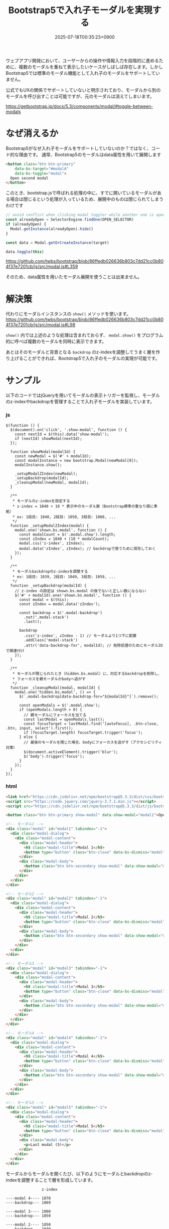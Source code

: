 #+TITLE: Bootstrap5で入れ子モーダルを実現する
#+IMAGE:
#+DATE: 2025-07-18T00:35:23+0900
#+HUGO_AUTO_SET_LASTMOD: t
#+DESCRIPTION: 
#+tags: Bootstrap5 modal
#+categories: tips
#+DRAFT: false
#+HUGO_BUNDLE: 2025/07/bootstrap5_nested_modal
#+EXPORT_FILE_NAME: index

ウェブアプリ開発において、ユーザーからの操作や情報入力を段階的に進めるために、複数のモーダルを重ねて表示したいケースがしばしば存在します。しかしBootstrap5では標準のモーダル機能として入れ子のモーダルをサポートしていません。

公式でもUXの関係でサポートしていないと明示されており、モーダルから別のモーダルを呼び出すことは可能ですが、元のモーダルは消えてしまいます。

https://getbootstrap.jp/docs/5.3/components/modal/#toggle-between-modals

* なぜ消えるか
Bootstrap5がなぜ入れ子モーダルをサポートしていないのか？ではなく、コード的な理由です。
通常、Bootstrap5のモーダルはdata属性を用いて展開します

#+begin_src html
  <button class="btn btn-primary"
	  data-bs-target="#modalA"
	  data-bs-toggle="modal">
    Open second modal
  </button>
#+end_src

このとき、bootstrap.jsで呼ばれる処理の中に、すでに開いているモーダルがある場合は閉じるという処理が入っているため、展開中のものは閉じられてしまうわけです

#+begin_src js
  // avoid conflict when clicking modal toggler while another one is open
  const alreadyOpen = SelectorEngine.findOne(OPEN_SELECTOR)
  if (alreadyOpen) {
    Modal.getInstance(alreadyOpen).hide()
  }

  const data = Modal.getOrCreateInstance(target)

  data.toggle(this)
#+end_src
https://github.com/twbs/bootstrap/blob/86ffedb026636b803c7dd21cc0b804f37e7201cb/js/src/modal.js#L359

そのため、data属性を用いたモーダル展開を使うことは出来ません。

* 解決策
代わりにモーダルインスタンスの ~show()~ メソッドを使います。
https://github.com/twbs/bootstrap/blob/86ffedb026636b803c7dd21cc0b804f37e7201cb/js/src/modal.js#L98

~show()~ 内では上述のような処理は含まれておらず、 ~modal.show()~ をプログラム的に呼べば複数のモーダルを同時に表示できます。

あとはそのモーダルと背景となる ~backdrop~ のz-indexを調整してうまく層を作り上げることができれば、Bootstrap5で入れ子のモーダルの実現が可能です。

* サンプル
以下のコードではjQueryを用いてモーダルの表示トリガーを監視し、モーダルのz-indexやbackdropを管理することで入れ子モーダルを実装しています。

*** js
#+begin_src javascript {linenos=true}
$(function () {
  $(document).on('click', '.show-modal', function () {
    const nextId = $(this).data('show-modal');
    if (nextId) showModal(nextId);
  });

  function showModal(modalId) {
    const newModal = $('#' + modalId);
    const modalInstance = new bootstrap.Modal(newModal[0]);
    modalInstance.show();

    _setupModalZIndex(newModal);
    _setupBackdrop(modalId);
    _cleanupModal(newModal, modalId);
  }

  /**
   * モーダルのz-indexを設定する
   * z-index = 1040 + 10 * 表示中のモーダル数（Bootstrap標準の重なり順に準拠）
   * ex: 1段目: 1040, 2段目: 1050, 3段目: 1060, ...
   */
  function _setupModalZIndex(modal) {
    modal.one('shown.bs.modal', function () {
      const modalCount = $('.modal.show').length;
      const zIndex = 1040 + (10 * modalCount);
      modal.css('z-index', zIndex);
      modal.data('zIndex', zIndex); // backdropで使うために保存しておく
    });
  }

  /**
   * モーダルbackdropのz-indexを調整する
   * ex: 1段目: 1039, 2段目: 1049, 3段目: 1059, ...
   */
  function _setupBackdrop(modalId) {
    // z-index の設定は shown.bs.modal の後でないと正しい数にならない
    $('#' + modalId).one('shown.bs.modal', function () {
      const modal = $(this);
      const zIndex = modal.data('zIndex');

      const backdrop = $('.modal-backdrop')
        .not('.modal-stack')
        .last();

      backdrop
        .css('z-index', zIndex - 1) // モーダルより1つ下に配置
        .addClass('modal-stack')
        .attr('data-backdrop-for', modalId); // 削除処理のためにモーダルIDで関連付け
    });
  }

  /**
   * モーダルが閉じられたとき（hidden.bs.modal）に、対応するbackdropを削除し、
   * フォーカスを親モーダルかbodyへ逃がす
   */
  function _cleanupModal(modal, modalId) {
    modal.one('hidden.bs.modal', () => {
      $(`.modal-backdrop[data-backdrop-for="${modalId}"]`).remove();

      const openModals = $('.modal.show');
      if (openModals.length > 0) {
        // 親モーダルにフォーカスを当てる
        const lastModal = openModals.last();
        const focusTarget = lastModal.find('[autofocus], .btn-close, .btn, input, select').first();
        if (focusTarget.length) focusTarget.trigger('focus');
      } else {
        // 最後のモーダルを閉じた場合、bodyにフォーカスを逃がす（アクセシビリティ対策）
        $(document.activeElement).trigger('blur');
        $('body').trigger('focus');
      }
    });
  }
});
#+end_src

*** html
#+begin_src html
<link href="https://cdn.jsdelivr.net/npm/bootstrap@5.3.3/dist/css/bootstrap.min.css" rel="stylesheet">
<script src="https://code.jquery.com/jquery-3.7.1.min.js"></script>
<script src="https://cdn.jsdelivr.net/npm/bootstrap@5.3.3/dist/js/bootstrap.bundle.min.js"></script>

<button class="btn btn-primary show-modal" data-show-modal="modal1">Open Modal 1</button>

<!-- モーダル1 -->
<div class="modal" id="modal1" tabindex="-1">
  <div class="modal-dialog">
    <div class="modal-content">
      <div class="modal-header">
        <h5 class="modal-title">Modal 1</h5>
        <button type="button" class="btn-close" data-bs-dismiss="modal"></button>
      </div>
      <div class="modal-body">
        <button class="btn btn-secondary show-modal" data-show-modal="modal2">Open Modal 2</button>
      </div>
    </div>
  </div>
</div>

<!-- モーダル2 -->
<div class="modal" id="modal2" tabindex="-1">
  <div class="modal-dialog">
    <div class="modal-content">
      <div class="modal-header">
        <h5 class="modal-title">Modal 2</h5>
        <button type="button" class="btn-close" data-bs-dismiss="modal"></button>
      </div>
      <div class="modal-body">
        <button class="btn btn-secondary show-modal" data-show-modal="modal3">Open Modal 3</button>
      </div>
    </div>
  </div>
</div>

<!-- モーダル3 -->
<div class="modal" id="modal3" tabindex="-1">
  <div class="modal-dialog">
    <div class="modal-content">
      <div class="modal-header">
        <h5 class="modal-title">Modal 3</h5>
        <button type="button" class="btn-close" data-bs-dismiss="modal"></button>
      </div>
      <div class="modal-body">
        <button class="btn btn-secondary show-modal" data-show-modal="modal4">Open Modal 4</button>
      </div>
    </div>
  </div>
</div>

<!-- モーダル4 -->
<div class="modal" id="modal4" tabindex="-1">
  <div class="modal-dialog">
    <div class="modal-content">
      <div class="modal-header">
        <h5 class="modal-title">Modal 4</h5>
        <button type="button" class="btn-close" data-bs-dismiss="modal"></button>
      </div>
      <div class="modal-body">
        <button class="btn btn-secondary show-modal" data-show-modal="modal5">Open Modal 5</button>
      </div>
    </div>
  </div>
</div>

<!-- モーダル5 -->
<div class="modal" id="modal5" tabindex="-1">
  <div class="modal-dialog">
    <div class="modal-content">
      <div class="modal-header">
        <h5 class="modal-title">Modal 5</h5>
        <button type="button" class="btn-close" data-bs-dismiss="modal"></button>
      </div>
      <div class="modal-body">
        <p>Last modal (5)</p>
      </div>
    </div>
  </div>
</div>
#+end_src


モーダルからモーダルを開くたび、以下のようにモーダルとbackdropのz-indexを調整することで層を形成しています。
#+begin_src
                z-index
		
----modal 4---- 1070
----backdrop--- 1069

----modal 3---- 1060
----backdrop--- 1059

----modal 2---- 1050
----backdrop--- 1049

----modal 1---- 1040
----backdrop--- 1039
#+end_src

モーダルを呼び出すボタンには
- show-modalクラス
- data-show-modal="モーダルのID"
をつけます。

モーダル自体は通常の定義と変わりませんので、使い心地はほとんど同じです。
#+begin_src html
<button class="btn show-modal" data-show-modal="modal1">Open Modal 1</button>
#+end_src

*** デモの録画
{{< video src="2025-07-19_13-50-24_画面収録 2025-07-19 13.49.37.mov" width="640" >}}
